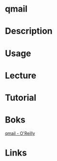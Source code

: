 #+TAGS: mail


* qmail
* Description
* Usage
* Lecture
* Tutorial
* Boks
[[file://home/crito/Documents/SysAdmin/Mail/qmail_OReilly.pdf][qmail - O'Reilly]]
* Links
